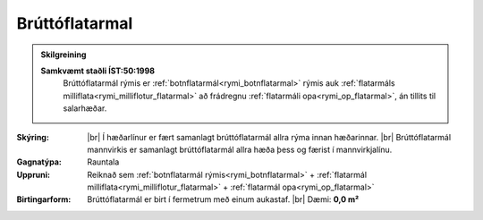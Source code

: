 .. _rymi_bruttoflatarmal:

Brúttóflatarmal
----------------

.. admonition:: Skilgreining

  **Samkvæmt staðli ÍST:50:1998** 
    Brúttóflatarmál rýmis er :ref:`botnflatarmál<rymi_botnflatarmal>` rýmis auk :ref:`flatarmáls milliflata<rymi_milliflotur_flatarmal>` að frádregnu :ref:`flatarmáli opa<rymi_op_flatarmal>`, án tillits til salarhæðar.


:Skýring:
  
  |br| Í hæðarlínur er fært samanlagt brúttóflatarmál allra rýma innan hæðarinnar.
  |br| Brúttóflatarmál mannvirkis er samanlagt brúttóflatarmál allra hæða þess og færist í mannvirkjalínu.


:Gagnatýpa:
 Rauntala 
 
:Uppruni:
 Reiknað sem :ref:`botnflatarmál rýmis<rymi_botnflatarmal>` + :ref:`flatarmál milliflata<rymi_milliflotur_flatarmal>` + :ref:`flatarmál opa<rymi_op_flatarmal>`
 
:Birtingarform: 
 Brúttóflatarmál er birt í fermetrum með einum aukastaf.
 |br| Dæmi: **0,0 m²**
 
.. todo::
 Skilgreina tilgang, tækniheiti og stuttheiti